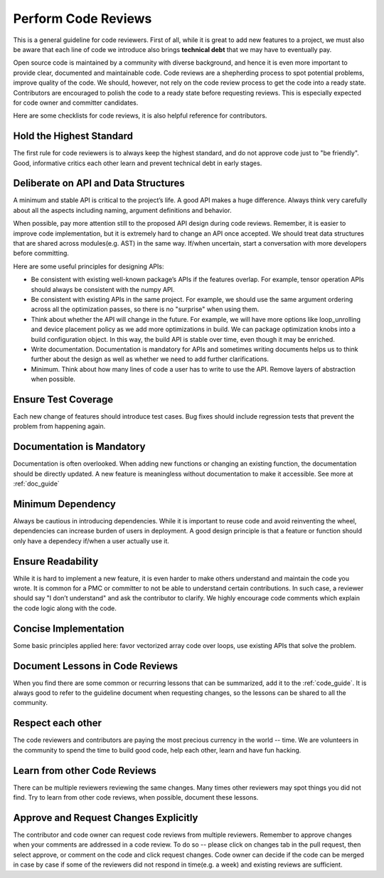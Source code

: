 ..  Licensed to the Apache Software Foundation (ASF) under one
    or more contributor license agreements.  See the NOTICE file
    distributed with this work for additional information
    regarding copyright ownership.  The ASF licenses this file
    to you under the Apache License, Version 2.0 (the
    "License"); you may not use this file except in compliance
    with the License.  You may obtain a copy of the License at

..    http://www.apache.org/licenses/LICENSE-2.0

..  Unless required by applicable law or agreed to in writing,
    software distributed under the License is distributed on an
    "AS IS" BASIS, WITHOUT WARRANTIES OR CONDITIONS OF ANY
    KIND, either express or implied.  See the License for the
    specific language governing permissions and limitations
    under the License.

.. _code_review_guide:

Perform Code Reviews
====================

This is a general guideline for code reviewers. First of all, while it is great to add new features to a project, we must also be aware that each line of code we introduce also brings **technical debt** that we may have to eventually pay.

Open source code is maintained by a community with diverse background, and hence it is even more important to provide clear, documented and maintainable code. Code reviews are a shepherding process to spot potential problems, improve quality of the code. We should, however, not rely on the code review process to get the code into a ready state. Contributors are encouraged to polish the code to a ready state before requesting reviews. This is especially expected for code owner and committer candidates.

Here are some checklists for code reviews, it is also helpful reference for contributors.



Hold the Highest Standard
-------------------------
The first rule for code reviewers is to always keep the highest standard, and do not approve code just to "be friendly". Good, informative critics each other learn and prevent technical debt in early stages.

Deliberate on API and Data Structures
-------------------------------------
A minimum and stable API is critical to the project’s life. A good API makes a huge difference. Always think very carefully about all the aspects including naming, argument definitions and behavior.

When possible, pay more attention still to the proposed API design during code reviews.
Remember, it is easier to improve code implementation, but it is extremely hard to change an API once accepted.
We should treat data structures that are shared across modules(e.g. AST) in the same way.
If/when uncertain, start a conversation with more developers before committing.

Here are some useful principles for designing APIs:

- Be consistent with existing well-known package’s APIs if the features overlap.
  For example, tensor operation APIs should always be consistent with the numpy API.
- Be consistent with existing APIs in the same project.
  For example, we should use the same argument ordering across all the optimization passes,
  so there is no "surprise" when using them.
- Think about whether the API will change in the future.
  For example, we will have more options like loop_unrolling and device placement policy
  as we add more optimizations in build. We can package optimization knobs into a build
  configuration object. In this way, the build API is stable over time, even though it may be enriched.
- Write documentation. Documentation is mandatory for APIs and sometimes writing documents helps
  us to think further about the design as well as whether we need to add further clarifications.
- Minimum. Think about how many lines of code a user has to write to use the API.
  Remove layers of abstraction when possible.


Ensure Test Coverage
--------------------
Each new change of features should introduce test cases.
Bug fixes should include regression tests that prevent the problem from happening again.

Documentation is Mandatory
---------------------------
Documentation is often overlooked. When adding new functions or changing an existing function, the documentation should be directly updated. A new feature is meaningless without documentation to make it accessible. See more at :ref:`doc_guide`

Minimum Dependency
------------------
Always be cautious in introducing dependencies. While it is important to reuse code and avoid reinventing the wheel, dependencies can increase burden of users in deployment. A good design principle is that a feature or function should only have a dependecy if/when a user actually use it.

Ensure Readability
------------------
While it is hard to implement a new feature, it is even harder to make others understand and maintain the code you wrote. It is common for a PMC or committer to not be
able to understand certain contributions. In such case, a reviewer should say "I don’t understand" and ask the contributor to clarify. We highly encourage code comments which explain the code logic along with the code.

Concise Implementation
----------------------
Some basic principles applied here: favor vectorized array code over loops, use existing APIs that solve the problem.

Document Lessons in Code Reviews
--------------------------------
When you find there are some common or recurring lessons that can be summarized,
add it to the :ref:`code_guide`.
It is always good to refer to the guideline document when requesting changes,
so the lessons can be shared to all the community.

Respect each other
------------------
The code reviewers and contributors are paying the most precious currency in the world -- time. We are volunteers in the community to spend the time to build good code, help each other, learn and have fun hacking.

Learn from other Code Reviews
-----------------------------
There can be multiple reviewers reviewing the same changes. Many times other reviewers
may spot things you did not find. Try to learn from other code reviews, when possible, document these lessons.

Approve and Request Changes Explicitly
--------------------------------------
The contributor and code owner can request code reviews from multiple reviewers.
Remember to approve changes when your comments are addressed in a code review.
To do so -- please click on changes tab in the pull request, then select approve,
or comment on the code and click request changes.
Code owner can decide if the code can be merged in case by case if some of the reviewers
did not respond in time(e.g. a week) and existing reviews are sufficient.
